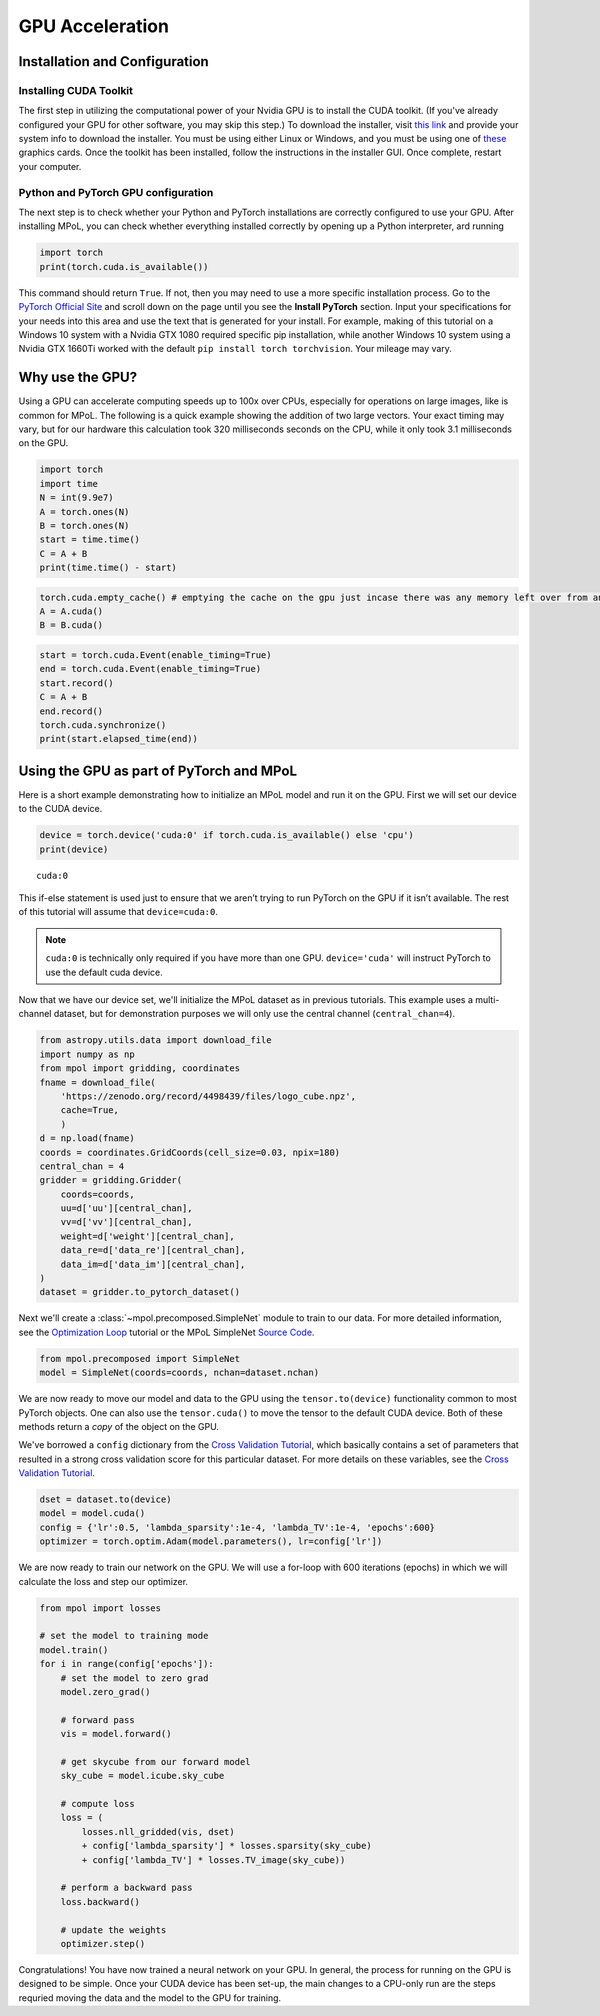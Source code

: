 GPU Acceleration
----------------

Installation and Configuration
==============================

Installing CUDA Toolkit
~~~~~~~~~~~~~~~~~~~~~~~

The first step in utilizing the computational power of your Nvidia GPU
is to install the CUDA toolkit. (If you've already configured your GPU for other software, you may skip this step.) To download the installer, visit `this
link <https://developer.nvidia.com/cuda-downloads?target_os=Windows&target_arch=x86_64&target_version=10&target_type=exe_network>`__
and provide your system info to download the installer. You must be
using either Linux or Windows, and you must be using one of
`these <https://developer.nvidia.com/cuda-gpus>`__ graphics cards. Once
the toolkit has been installed, follow the instructions in the installer
GUI. Once complete, restart your computer.

Python and PyTorch GPU configuration
~~~~~~~~~~~~~~~~~~~~~~~~~~~~~~~~~~~~

The next step is to check whether your Python and PyTorch installations are correctly configured to use your GPU. After installing MPoL, you can check whether everything installed correctly by opening up a Python interpreter, ard running

.. code:: ipython3

    import torch
    print(torch.cuda.is_available())

This command should return ``True``. If not, then you may need to use a more specific installation process. Go to the `PyTorch Official Site <https://pytorch.org/>`__ and scroll down
on the page until you see the **Install PyTorch** section. Input your
specifications for your needs into this area and use the text that is
generated for your install. For example, making of this tutorial on a Windows
10 system with a Nvidia GTX 1080 required specific pip installation,
while another Windows 10 system using a Nvidia GTX 1660Ti worked with the default
``pip install torch torchvision``. Your mileage may vary.

Why use the GPU?
================

Using a GPU can accelerate computing speeds up to 100x over CPUs, especially for operations on large images, like is common for MPoL. The following is a quick example showing the addition of two large vectors. Your exact timing may vary, but for our hardware this calculation took
320 milliseconds seconds on the CPU, while it only took 3.1 milliseconds on the GPU.

.. code:: ipython3

    import torch
    import time
    N = int(9.9e7)
    A = torch.ones(N)
    B = torch.ones(N)
    start = time.time()
    C = A + B
    print(time.time() - start)

.. code:: ipython3

    torch.cuda.empty_cache() # emptying the cache on the gpu just incase there was any memory left over from an old operation
    A = A.cuda()
    B = B.cuda()

.. code:: ipython3

    start = torch.cuda.Event(enable_timing=True)
    end = torch.cuda.Event(enable_timing=True)
    start.record()
    C = A + B
    end.record()
    torch.cuda.synchronize()
    print(start.elapsed_time(end))

Using the GPU as part of PyTorch and MPoL
=========================================

Here is a short example demonstrating how to initialize an MPoL model and run it on the GPU. First we will set our device to the CUDA device.

.. code:: ipython3

    device = torch.device('cuda:0' if torch.cuda.is_available() else 'cpu')
    print(device)


.. parsed-literal::

    cuda:0


This if-else statement is used just to ensure that we aren’t trying to
run PyTorch on the GPU if it isn’t available. The rest of this tutorial
will assume that ``device=cuda:0``.

.. note::
    ``cuda:0`` is technically only required if you have more than one GPU. ``device='cuda'`` will instruct PyTorch to use the default cuda device.

Now that we have our device set, we'll initialize the MPoL dataset as in previous tutorials. This example uses a multi-channel dataset, but for demonstration purposes we will only use the central
channel (``central_chan=4``).

.. code:: ipython3

    from astropy.utils.data import download_file
    import numpy as np
    from mpol import gridding, coordinates
    fname = download_file(
        'https://zenodo.org/record/4498439/files/logo_cube.npz',
        cache=True,
        )
    d = np.load(fname)
    coords = coordinates.GridCoords(cell_size=0.03, npix=180)
    central_chan = 4
    gridder = gridding.Gridder(
        coords=coords,
        uu=d['uu'][central_chan],
        vv=d['vv'][central_chan],
        weight=d['weight'][central_chan],
        data_re=d['data_re'][central_chan],
        data_im=d['data_im'][central_chan],
    )
    dataset = gridder.to_pytorch_dataset()

Next we'll create a :class:`~mpol.precomposed.SimpleNet` module to train to our
data. For more detailed
information, see the `Optimization
Loop <optimization.html>`__
tutorial or the MPoL SimpleNet `Source
Code <https://mpol-dev.github.io/MPoL/_modules/mpol/precomposed.html#SimpleNet>`__.

.. code:: ipython3

    from mpol.precomposed import SimpleNet
    model = SimpleNet(coords=coords, nchan=dataset.nchan)

We are now ready to move our model and data to the GPU using the ``tensor.to(device)``
functionality common to most PyTorch objects. One can
also use the ``tensor.cuda()`` to move the tensor to the default CUDA
device. Both of these methods return a *copy* of the object on the GPU.

We've borrowed a ``config`` dictionary from the `Cross Validation
Tutorial <crossvalidation.html>`__, which basically contains a set of parameters that resulted in a strong cross validation score for this particular dataset. For more
details on these variables, see the `Cross Validation
Tutorial <crossvalidation.html>`__.

.. code:: ipython3

    dset = dataset.to(device)
    model = model.cuda()
    config = {'lr':0.5, 'lambda_sparsity':1e-4, 'lambda_TV':1e-4, 'epochs':600}
    optimizer = torch.optim.Adam(model.parameters(), lr=config['lr'])

We are now ready to train our network on the GPU. We will use a for-loop
with 600 iterations (epochs) in which we will calculate the loss and
step our optimizer.

.. code:: ipython3

    from mpol import losses

    # set the model to training mode
    model.train()
    for i in range(config['epochs']):
        # set the model to zero grad
        model.zero_grad()

        # forward pass
        vis = model.forward()

        # get skycube from our forward model
        sky_cube = model.icube.sky_cube

        # compute loss
        loss = (
            losses.nll_gridded(vis, dset)
            + config['lambda_sparsity'] * losses.sparsity(sky_cube)
            + config['lambda_TV'] * losses.TV_image(sky_cube))

        # perform a backward pass
        loss.backward()

        # update the weights
        optimizer.step()

Congratulations! You have now trained a neural network on your GPU. In general, the process for running on the GPU is designed to be simple. Once your
CUDA device has been set-up, the main changes to a CPU-only run are the steps requried moving the data and the model to the GPU for training.
